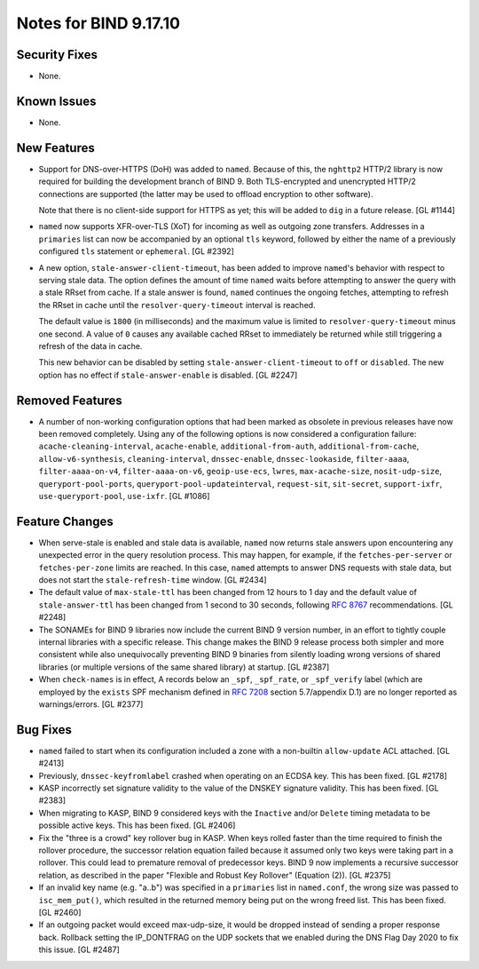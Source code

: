 .. 
   Copyright (C) Internet Systems Consortium, Inc. ("ISC")
   
   This Source Code Form is subject to the terms of the Mozilla Public
   License, v. 2.0. If a copy of the MPL was not distributed with this
   file, you can obtain one at https://mozilla.org/MPL/2.0/.
   
   See the COPYRIGHT file distributed with this work for additional
   information regarding copyright ownership.

Notes for BIND 9.17.10
----------------------

Security Fixes
~~~~~~~~~~~~~~

- None.

Known Issues
~~~~~~~~~~~~

- None.

New Features
~~~~~~~~~~~~

- Support for DNS-over-HTTPS (DoH) was added to ``named``. Because of
  this, the ``nghttp2`` HTTP/2 library is now required for building the
  development branch of BIND 9. Both TLS-encrypted and unencrypted
  HTTP/2 connections are supported (the latter may be used to offload
  encryption to other software).

  Note that there is no client-side support for HTTPS as yet; this will
  be added to ``dig`` in a future release. [GL #1144]

- ``named`` now supports XFR-over-TLS (XoT) for incoming as well as
  outgoing zone transfers. Addresses in a ``primaries`` list can now be
  accompanied by an optional ``tls`` keyword, followed by either the
  name of a previously configured ``tls`` statement or ``ephemeral``.
  [GL #2392]

- A new option, ``stale-answer-client-timeout``, has been added to
  improve ``named``'s behavior with respect to serving stale data. The
  option defines the amount of time ``named`` waits before attempting to
  answer the query with a stale RRset from cache. If a stale answer is
  found, ``named`` continues the ongoing fetches, attempting to refresh
  the RRset in cache until the ``resolver-query-timeout`` interval is
  reached.

  The default value is ``1800`` (in milliseconds) and the maximum value
  is limited to ``resolver-query-timeout`` minus one second. A value of
  ``0`` causes any available cached RRset to immediately be returned
  while still triggering a refresh of the data in cache.

  This new behavior can be disabled by setting
  ``stale-answer-client-timeout`` to ``off`` or ``disabled``. The new
  option has no effect if ``stale-answer-enable`` is disabled.
  [GL #2247]

Removed Features
~~~~~~~~~~~~~~~~

- A number of non-working configuration options that had been marked as
  obsolete in previous releases have now been removed completely. Using
  any of the following options is now considered a configuration
  failure: ``acache-cleaning-interval``, ``acache-enable``,
  ``additional-from-auth``, ``additional-from-cache``,
  ``allow-v6-synthesis``, ``cleaning-interval``, ``dnssec-enable``,
  ``dnssec-lookaside``, ``filter-aaaa``, ``filter-aaaa-on-v4``,
  ``filter-aaaa-on-v6``, ``geoip-use-ecs``, ``lwres``,
  ``max-acache-size``, ``nosit-udp-size``, ``queryport-pool-ports``,
  ``queryport-pool-updateinterval``, ``request-sit``, ``sit-secret``,
  ``support-ixfr``, ``use-queryport-pool``, ``use-ixfr``. [GL #1086]

Feature Changes
~~~~~~~~~~~~~~~

- When serve-stale is enabled and stale data is available, ``named`` now
  returns stale answers upon encountering any unexpected error in the
  query resolution process. This may happen, for example, if the
  ``fetches-per-server`` or ``fetches-per-zone`` limits are reached. In
  this case, ``named`` attempts to answer DNS requests with stale data,
  but does not start the ``stale-refresh-time`` window. [GL #2434]

- The default value of ``max-stale-ttl`` has been changed from 12 hours
  to 1 day and the default value of ``stale-answer-ttl`` has been
  changed from 1 second to 30 seconds, following :rfc:`8767`
  recommendations. [GL #2248]

- The SONAMEs for BIND 9 libraries now include the current BIND 9
  version number, in an effort to tightly couple internal libraries with
  a specific release. This change makes the BIND 9 release process both
  simpler and more consistent while also unequivocally preventing BIND 9
  binaries from silently loading wrong versions of shared libraries (or
  multiple versions of the same shared library) at startup. [GL #2387]

- When ``check-names`` is in effect, A records below an ``_spf``,
  ``_spf_rate``, or ``_spf_verify`` label (which are employed by the
  ``exists`` SPF mechanism defined in :rfc:`7208` section 5.7/appendix
  D.1) are no longer reported as warnings/errors. [GL #2377]

Bug Fixes
~~~~~~~~~

- ``named`` failed to start when its configuration included a zone with
  a non-builtin ``allow-update`` ACL attached. [GL #2413]

- Previously, ``dnssec-keyfromlabel`` crashed when operating on an ECDSA
  key. This has been fixed. [GL #2178]

- KASP incorrectly set signature validity to the value of the DNSKEY
  signature validity. This has been fixed. [GL #2383]

- When migrating to KASP, BIND 9 considered keys with the ``Inactive``
  and/or ``Delete`` timing metadata to be possible active keys. This has
  been fixed. [GL #2406]

- Fix the "three is a crowd" key rollover bug in KASP. When keys rolled
  faster than the time required to finish the rollover procedure, the
  successor relation equation failed because it assumed only two keys
  were taking part in a rollover. This could lead to premature removal
  of predecessor keys. BIND 9 now implements a recursive successor
  relation, as described in the paper "Flexible and Robust Key Rollover"
  (Equation (2)). [GL #2375]

- If an invalid key name (e.g. "a..b") was specified in a ``primaries``
  list in ``named.conf``, the wrong size was passed to ``isc_mem_put()``,
  which resulted in the returned memory being put on the wrong freed
  list. This has been fixed. [GL #2460]

- If an outgoing packet would exceed max-udp-size, it would be dropped instead
  of sending a proper response back.  Rollback setting the IP_DONTFRAG on the
  UDP sockets that we enabled during the DNS Flag Day 2020 to fix this issue.
  [GL #2487]
